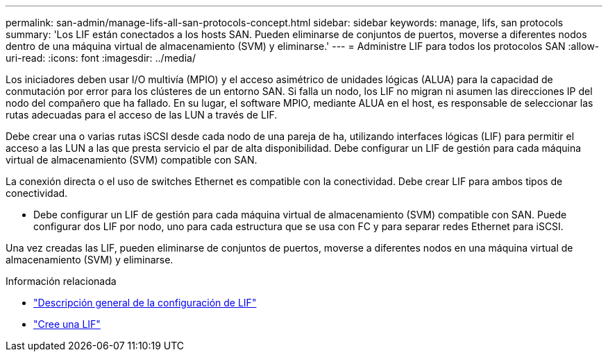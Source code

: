 ---
permalink: san-admin/manage-lifs-all-san-protocols-concept.html 
sidebar: sidebar 
keywords: manage, lifs, san protocols 
summary: 'Los LIF están conectados a los hosts SAN. Pueden eliminarse de conjuntos de puertos, moverse a diferentes nodos dentro de una máquina virtual de almacenamiento (SVM) y eliminarse.' 
---
= Administre LIF para todos los protocolos SAN
:allow-uri-read: 
:icons: font
:imagesdir: ../media/


[role="lead"]
Los iniciadores deben usar I/O multivía (MPIO) y el acceso asimétrico de unidades lógicas (ALUA) para la capacidad de conmutación por error para los clústeres de un entorno SAN. Si falla un nodo, los LIF no migran ni asumen las direcciones IP del nodo del compañero que ha fallado. En su lugar, el software MPIO, mediante ALUA en el host, es responsable de seleccionar las rutas adecuadas para el acceso de las LUN a través de LIF.

Debe crear una o varias rutas iSCSI desde cada nodo de una pareja de ha, utilizando interfaces lógicas (LIF) para permitir el acceso a las LUN a las que presta servicio el par de alta disponibilidad.  Debe configurar un LIF de gestión para cada máquina virtual de almacenamiento (SVM) compatible con SAN.

La conexión directa o el uso de switches Ethernet es compatible con la conectividad. Debe crear LIF para ambos tipos de conectividad.

* Debe configurar un LIF de gestión para cada máquina virtual de almacenamiento (SVM) compatible con SAN.
Puede configurar dos LIF por nodo, uno para cada estructura que se usa con FC y para separar redes Ethernet para iSCSI.


Una vez creadas las LIF, pueden eliminarse de conjuntos de puertos, moverse a diferentes nodos en una máquina virtual de almacenamiento (SVM) y eliminarse.

.Información relacionada
* link:../networking/configure_lifs_cluster_administrators_only_overview.html#lif-failover-and-giveback["Descripción general de la configuración de LIF"]
* link:../networking/create_a_lif.html["Cree una LIF"]

